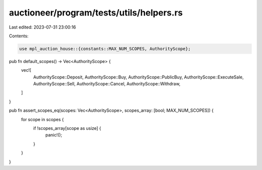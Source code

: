 auctioneer/program/tests/utils/helpers.rs
=========================================

Last edited: 2023-07-31 23:00:16

Contents:

.. code-block:: rs

    use mpl_auction_house::{constants::MAX_NUM_SCOPES, AuthorityScope};

pub fn default_scopes() -> Vec<AuthorityScope> {
    vec![
        AuthorityScope::Deposit,
        AuthorityScope::Buy,
        AuthorityScope::PublicBuy,
        AuthorityScope::ExecuteSale,
        AuthorityScope::Sell,
        AuthorityScope::Cancel,
        AuthorityScope::Withdraw,
    ]
}

pub fn assert_scopes_eq(scopes: Vec<AuthorityScope>, scopes_array: [bool; MAX_NUM_SCOPES]) {
    for scope in scopes {
        if !scopes_array[scope as usize] {
            panic!();
        }
    }
}


